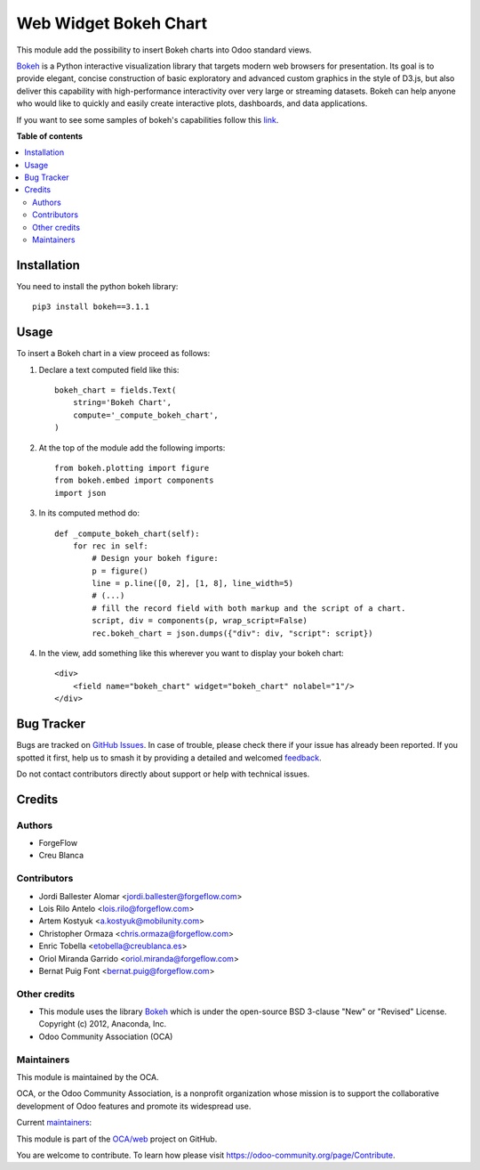 ======================
Web Widget Bokeh Chart
======================

.. 
   !!!!!!!!!!!!!!!!!!!!!!!!!!!!!!!!!!!!!!!!!!!!!!!!!!!!
   !! This file is generated by oca-gen-addon-readme !!
   !! changes will be overwritten.                   !!
   !!!!!!!!!!!!!!!!!!!!!!!!!!!!!!!!!!!!!!!!!!!!!!!!!!!!
   !! source digest: sha256:0a02d8d60cad93e68d1d480d70db7de03cc3d2a249d032714232c8eeea16dc0a
   !!!!!!!!!!!!!!!!!!!!!!!!!!!!!!!!!!!!!!!!!!!!!!!!!!!!

.. |badge1| image:: https://img.shields.io/badge/maturity-Production%2FStable-green.png
    :target: https://odoo-community.org/page/development-status
    :alt: Production/Stable
.. |badge2| image:: https://img.shields.io/badge/licence-LGPL--3-blue.png
    :target: http://www.gnu.org/licenses/lgpl-3.0-standalone.html
    :alt: License: LGPL-3
.. |badge3| image:: https://img.shields.io/badge/github-OCA%2Fweb-lightgray.png?logo=github
    :target: https://github.com/OCA/web/tree/16.0/web_widget_bokeh_chart
    :alt: OCA/web
.. |badge4| image:: https://img.shields.io/badge/weblate-Translate%20me-F47D42.png
    :target: https://translation.odoo-community.org/projects/web-16-0/web-16-0-web_widget_bokeh_chart
    :alt: Translate me on Weblate
.. |badge5| image:: https://img.shields.io/badge/runboat-Try%20me-875A7B.png
    :target: https://runboat.odoo-community.org/builds?repo=OCA/web&target_branch=16.0
    :alt: Try me on Runboat

|badge1| |badge2| |badge3| |badge4| |badge5|

This module add the possibility to insert Bokeh charts into Odoo standard views.

.. image:: https://raw.githubusercontent.com/OCA/web/16.0/web_widget_bokeh_chart/static/description/example.png
   :alt: Bokeh Chart inserted into an Odoo view
   :width: 600 px

`Bokeh <https://bokeh.pydata.org>`__ is a Python interactive visualization
library that targets modern web browsers for presentation. Its goal is to
provide elegant, concise construction of basic exploratory and advanced
custom graphics in the style of D3.js, but also deliver this capability with
high-performance interactivity over very large or streaming datasets. Bokeh
can help anyone who would like to quickly and easily create interactive
plots, dashboards, and data applications.

If you want to see some samples of bokeh's capabilities follow this `link
<https://bokeh.pydata.org/en/latest/docs/gallery.html>`_.

**Table of contents**

.. contents::
   :local:

Installation
============

You need to install the python bokeh library::

    pip3 install bokeh==3.1.1

Usage
=====

To insert a Bokeh chart in a view proceed as follows:

#. Declare a text computed field like this::

    bokeh_chart = fields.Text(
        string='Bokeh Chart',
        compute='_compute_bokeh_chart',
    )

#. At the top of the module add the following imports::

    from bokeh.plotting import figure
    from bokeh.embed import components
    import json

#. In its computed method do::

    def _compute_bokeh_chart(self):
        for rec in self:
            # Design your bokeh figure:
            p = figure()
            line = p.line([0, 2], [1, 8], line_width=5)
            # (...)
            # fill the record field with both markup and the script of a chart.
            script, div = components(p, wrap_script=False)
            rec.bokeh_chart = json.dumps({"div": div, "script": script})

#. In the view, add something like this wherever you want to display your
   bokeh chart::

    <div>
        <field name="bokeh_chart" widget="bokeh_chart" nolabel="1"/>
    </div>

Bug Tracker
===========

Bugs are tracked on `GitHub Issues <https://github.com/OCA/web/issues>`_.
In case of trouble, please check there if your issue has already been reported.
If you spotted it first, help us to smash it by providing a detailed and welcomed
`feedback <https://github.com/OCA/web/issues/new?body=module:%20web_widget_bokeh_chart%0Aversion:%2016.0%0A%0A**Steps%20to%20reproduce**%0A-%20...%0A%0A**Current%20behavior**%0A%0A**Expected%20behavior**>`_.

Do not contact contributors directly about support or help with technical issues.

Credits
=======

Authors
~~~~~~~

* ForgeFlow
* Creu Blanca

Contributors
~~~~~~~~~~~~

* Jordi Ballester Alomar <jordi.ballester@forgeflow.com>
* Lois Rilo Antelo <lois.rilo@forgeflow.com>
* Artem Kostyuk <a.kostyuk@mobilunity.com>
* Christopher Ormaza <chris.ormaza@forgeflow.com>
* Enric Tobella <etobella@creublanca.es>
* Oriol Miranda Garrido <oriol.miranda@forgeflow.com>
* Bernat Puig Font <bernat.puig@forgeflow.com>

Other credits
~~~~~~~~~~~~~

* This module uses the library `Bokeh <https://github.com/bokeh/bokeh>`__
  which is under the open-source BSD 3-clause "New" or "Revised" License.
  Copyright (c) 2012, Anaconda, Inc.
* Odoo Community Association (OCA)

Maintainers
~~~~~~~~~~~

This module is maintained by the OCA.

.. image:: https://odoo-community.org/logo.png
   :alt: Odoo Community Association
   :target: https://odoo-community.org

OCA, or the Odoo Community Association, is a nonprofit organization whose
mission is to support the collaborative development of Odoo features and
promote its widespread use.

.. |maintainer-LoisRForgeFlow| image:: https://github.com/LoisRForgeFlow.png?size=40px
    :target: https://github.com/LoisRForgeFlow
    :alt: LoisRForgeFlow
.. |maintainer-ChrisOForgeFlow| image:: https://github.com/ChrisOForgeFlow.png?size=40px
    :target: https://github.com/ChrisOForgeFlow
    :alt: ChrisOForgeFlow

Current `maintainers <https://odoo-community.org/page/maintainer-role>`__:

|maintainer-LoisRForgeFlow| |maintainer-ChrisOForgeFlow| 

This module is part of the `OCA/web <https://github.com/OCA/web/tree/16.0/web_widget_bokeh_chart>`_ project on GitHub.

You are welcome to contribute. To learn how please visit https://odoo-community.org/page/Contribute.
